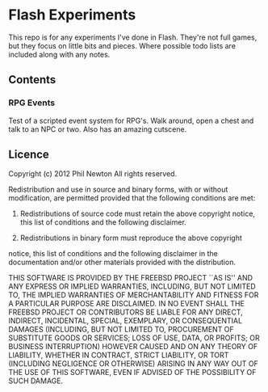 * Flash Experiments

This repo is for any experiments I've done in Flash. They're not full
games, but they focus on little bits and pieces. Where possible todo
lists are included along with any notes.

** Contents

*** RPG Events

Test of a scripted event system for RPG's. Walk around, open a chest
and talk to an NPC or two. Also has an amazing cutscene.

** Licence

Copyright (c) 2012 Phil Newton
All rights reserved.

Redistribution and use in source and binary forms, with or without 
modification, are permitted provided that the following conditions are met:

    1. Redistributions of source code must retain the above copyright notice, 
       this list of conditions and the following disclaimer.
    
    2. Redistributions in binary form must reproduce the above copyright 
    notice, this list of conditions and the following disclaimer in the 
    documentation and/or other materials provided with the distribution.

THIS SOFTWARE IS PROVIDED BY THE FREEBSD PROJECT ``AS IS'' AND ANY EXPRESS OR 
IMPLIED WARRANTIES, INCLUDING, BUT NOT LIMITED TO, THE IMPLIED WARRANTIES OF 
MERCHANTABILITY AND FITNESS FOR A PARTICULAR PURPOSE ARE DISCLAIMED. IN NO 
EVENT SHALL THE FREEBSD PROJECT OR CONTRIBUTORS BE LIABLE FOR ANY DIRECT, 
INDIRECT, INCIDENTAL, SPECIAL, EXEMPLARY, OR CONSEQUENTIAL DAMAGES (INCLUDING, 
BUT NOT LIMITED TO, PROCUREMENT OF SUBSTITUTE GOODS OR SERVICES; LOSS OF USE, 
DATA, OR PROFITS; OR BUSINESS INTERRUPTION) HOWEVER CAUSED AND ON ANY THEORY 
OF LIABILITY, WHETHER IN CONTRACT, STRICT LIABILITY, OR TORT (INCLUDING 
NEGLIGENCE OR OTHERWISE) ARISING IN ANY WAY OUT OF THE USE OF THIS SOFTWARE, 
EVEN IF ADVISED OF THE POSSIBILITY OF SUCH DAMAGE.
